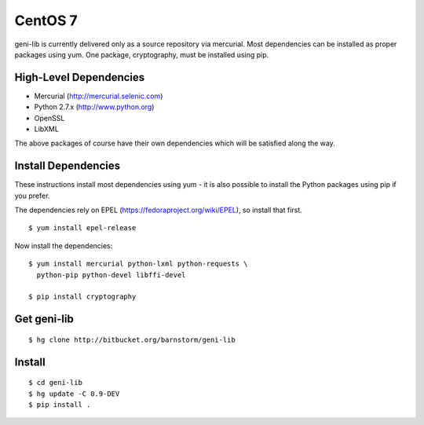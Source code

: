 .. Copyright (c) 2017  Barnstormer Softworks, Ltd.

.. raw:: latex

  \newpage

CentOS 7
========

geni-lib is currently delivered only as a source repository via mercurial.
Most dependencies can be installed as proper packages using yum.
One package, cryptography, must be installed using pip.

=======================
High-Level Dependencies
=======================

* Mercurial (http://mercurial.selenic.com)
* Python 2.7.x (http://www.python.org)
* OpenSSL
* LibXML

The above packages of course have their own dependencies which will be satisfied along the way.

====================
Install Dependencies
====================

These instructions install most dependencies using yum - it is also possible to install the Python packages
using pip if you prefer.

The dependencies rely on EPEL (https://fedoraproject.org/wiki/EPEL), so
install that first.

::

   $ yum install epel-release

Now install the dependencies:

::

  $ yum install mercurial python-lxml python-requests \
    python-pip python-devel libffi-devel

  $ pip install cryptography

============
Get geni-lib
============
::

  $ hg clone http://bitbucket.org/barnstorm/geni-lib

=======
Install
=======
::

  $ cd geni-lib
  $ hg update -C 0.9-DEV
  $ pip install .


